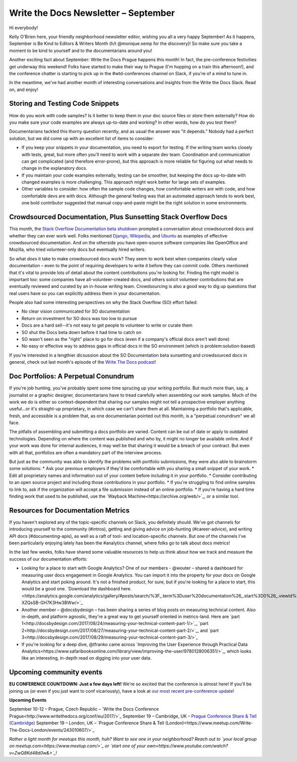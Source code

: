.. post:: September 6, 2017
   :tags: newsletter

#####################################
Write the Docs Newsletter – September
#####################################

Hi everybody!

Kelly O'Brien here, your friendly neighborhood newsletter editor, wishing you all a very happy September! As it happens, September is Be Kind to Editors & Writers Month (h/t @monique.semp for the discovery)! So make sure you take a moment to be kind to yourself and to the documentarians around you!

Another exciting fact about September: Write the Docs Prague happens this month! In fact, the pre-conference festivities get underway this weekend! Folks have started to make their way to Prague (I'm hopping on a train this afternoon!), and the conference chatter is starting to pick up in the #wtd-conferences channel on Slack, if you're of a mind to tune in.

In the meantime, we've had another month of interesting conversations and insights from the Write the Docs Slack. Read on, and enjoy!

*********************************
Storing and Testing Code Snippets
*********************************
How do you work with code samples? Is it better to keep them in your doc source files or store them externally? How do you make sure your code examples are always up-to-date and working? In other words, how do you test them?

Documentarians tackled this thorny question recently, and as usual the answer was "it depends." Nobody had a perfect solution, but we did come up with an excellent list of items to consider:

* If you keep your snippets in your documentation, you need to export for testing. If the writing team works closely with tests, great, but more often you'll need to work with a separate dev team. Coordination and communication can get complicated (and therefore error-prone), but this approach is more reliable for figuring out what needs to change in the explanatory docs.

* If you maintain your code examples externally, testing can be smoother, but keeping the docs up-to-date with changed examples is more challenging. This approach might work better for large sets of examples.

* Other variables to consider: how often the sample code changes, how comfortable writers are with code, and how comfortable devs are with docs. Although the general feeling was that an automated approach tends to work best, one bold contributor suggested that manual copy-and-paste might be the right solution in some environments.

***************************************************************
Crowdsourced Documentation, Plus Sunsetting Stack Overflow Docs
***************************************************************
This month, the `Stack Overflow Documentation beta shutdown <https://meta.stackoverflow.com/questions/354217/sunsetting-documentation>`_ prompted a conversation about crowdsourced docs and whether they can ever work well. Folks mentioned `Django <https://docs.djangoproject.com/en/1.11/>`_, `Wikipedia <https://www.wikipedia.org>`_, and `Ubuntu <https://help.ubuntu.com>`_ as examples of effective crowdsourced documentation. And on the otherside you have open-source software companies like OpenOffice and Mozilla, who tried volunteer-only docs but eventually hired writers.

So what *does* it take to make crowdsourced docs work? They seem to work best when companies clearly value documentation – even to the point of requiring developers to write it before they can commit code. Others mentioned that it's vital to provide lots of detail about the content contributions you're looking for. Finding the right model is important too: some companies have all-volunteer-created docs, and others solicit volunteer contributions that are eventually reviewed and curated by an in-house writing team. Crowdsourcing is also a good way to dig up questions that real users have so you can explicitly address them in your documentation.

People also had some interesting perspectives on why the Stack Overflow (SO) effort failed:

* No clear vision communicated for SO documentation
* Return on investment for SO docs was too low to pursue
* Docs are a hard sell--it's not easy to get people to volunteer to write or curate them
* SO shut the Docs beta down before it had time to catch on
* SO wasn't seen as the "right" place to go for docs (even if a company's official docs aren't well done)
* No easy or effective way to address gaps in official docs in the SO environment (which is problem:solution-based)

If you're interested in a lengthier dicsussion about the SO Documentation beta sunsetting and crowdsourced docs in general, check out last month's episode of the `Write The Docs podcast <http://podcast.writethedocs.org/2017/08/22/stack-overflow-failure-open-source-challenges/>`_!

*************************************
Doc Portfolios: A Perpetual Conundrum
*************************************
If you're job hunting, you've probably spent some time sprucing up your writing portfolio. But much more than, say, a journalist or a graphic designer, documentarians have to tread carefully when assembling our work samples. Much of the work we do is either so context-dependent that sharing our samples might not tell a prospective employer anything useful...or it's straight-up proprietary, in which case we can't share them at all. Maintaining a portfolio that's applicable, fresh, and accessible is a problem that, as one documentarian pointed out this month, is a "perpetual conundrum" we all face.

The pitfalls of assembling and submitting a docs portfolio are varied. Content can be out of date or apply to outdated technologies. Depending on where the content was published and who by, it might no longer be available online. And if your work was done for internal audiences, it may well be that sharing it would be a breach of your contract. But even with all that, portfolios are often a mandatory part of the interview process.

But just as the community was able to identify the problems with portfolio submissions, they were also able to brainstorm some solutions:
* Ask your previous employers if they'd be comfortable with you sharing a small snippet of your work.
* Edit all proprietary names and information out of your content before including it in your portfolio.
* Consider contributing to an open source project and including those contributions in your portfolio.
* If you're struggling to find online samples to link to, ask if the organization will accept a file submission instead of an online portfolio.
* If you're having a hard time finding work that used to be published, use the `Wayback Machine<https://archive.org/web/>`_, or a similar tool.

***********************************
Resources for Documentation Metrics
***********************************

If you haven't explored any of the topic-specific channels on Slack, you definitely should. We've got channels for introducing yourself to the community (#intros), getting and giving advice on job-hunting (#career-advice), and writing API docs (#documenting-apis), as well as a raft of tool- and location-specific channels. But one of the channels I've been particularly enjoying lately has been the #analytics channel, where folks go to talk about docs metrics!

In the last few weeks, folks have shared some valuable resources to help us think about how we track and measure the success of our documentation efforts:

* Looking for a place to start with Google Analytics? One of our members - @wouter – shared a dashboard for measuring user docs engagement in Google Analytics. You can import it into the property for your docs on Google Analytics and start poking around. It's not a finished product, for sure, but if you're looking for a place to start, this would be a good one. `Download the dashboard here.<https://analytics.google.com/analytics/gallery/#posts/search/%3F_.term%3Duser%20documentation%26_.start%3D0%26_.viewId%3Dja0-XZQsSB-GH7K3Hw3BWw/>`_
* Another member – @docsbydesign – has been sharing a series of blog posts on measuring technical content. Also in-depth, and platform agnostic, they're a great way to get yourself oriented in metrics-land. Here are `part 1<http://docsbydesign.com/2017/08/24/measuring-your-technical-content-part-1/>`_, `part 2<http://docsbydesign.com/2017/08/27/measuring-your-technical-content-part-2/>`_, and `part 3<http://docsbydesign.com/2017/08/29/measuring-your-technical-content-part-3/>`_
* If you're looking for a deep dive, @tfranko came across  `Improving the User Experience through Practical Data Analytics<https://www.safaribooksonline.com/library/view/improving-the-user/9780128006351/>`_, which looks like an interesting, in-depth read on digging into your user data.

*************************
Upcoming community events
*************************

**EU CONFERENCE COUNTDOWN: Just a few days left!**
We're so excited that the conference is almost here! If you'll be joining us (or even if you just want to conf vicariously), have a look at `our most recent pre-conference update <http://www.writethedocs.org/conf/eu/2017/news/2week-info/>`_!

**Upcoming Events**

September 10-12 – Prague, Czech Republic – `Write the Docs Conference Prague<http://www.writethedocs.org/conf/eu/2017/>`_
September 19 – Cambridge, UK – `Prague Conference Share & Tell (Cambridge) <https://www.meetup.com/Write-The-Docs-Cambridge/events/240634962/>`_
September 19 – London, UK – `Prague Conference Share & Tell (London)<https://www.meetup.com/Write-The-Docs-London/events/243010607/>`_

*Rather a light month for meetups this month, huh? Want to see one in your neighborhood? Reach out to `your local group on meetup.com<https://www.meetup.com/>`_ or `start one of your own<https://www.youtube.com/watch?v=ZwQ8Kd48d0w&>`_!*
